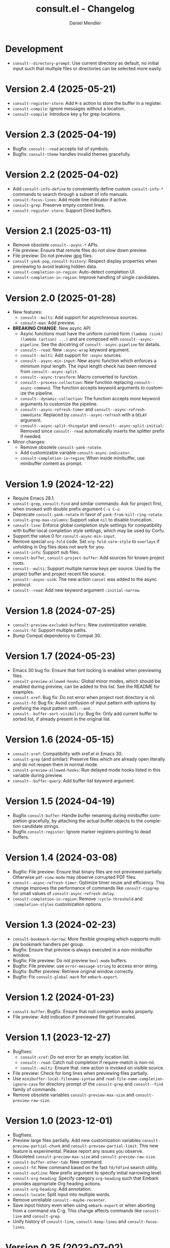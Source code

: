 #+title: consult.el - Changelog
#+author: Daniel Mendler
#+language: en

* Development

- ~consult--directory-prompt~: Use current directory as default, no initial input
  such that multiple files or directories can be selected more easily.

* Version 2.4 (2025-05-21)

- ~consult-register-store~: Add =M-b= action to store the buffer in a register.
- ~consult-compile~: Ignore messages without a location.
- ~consult-compile~: Introduce key =g= for grep locations.

* Version 2.3 (2025-04-19)

- Bugfix: ~consult--read~ accepts list of symbols.
- Bugfix: ~consult-theme~ handles invalid themes gracefully.

* Version 2.2 (2025-04-02)

- Add ~consult-info-define~ to conveniently define custom ~consult-info-*~ commands
  to search through a subset of info manuals.
- ~consult-focus-lines~: Add mode line indicator if active.
- ~consult-grep~: Preserve empty context lines.
- ~consult-register-store~: Support Dired buffers.

* Version 2.1 (2025-03-11)

- Remove obsolete ~consult--async-*~ APIs.
- File preview: Ensure that remote files do not slow down preview.
- File preview: Do not preview gpg files.
- ~consult-yank-pop~, ~consult-history~: Respect display properties when previewing
  to avoid leaking hidden data.
- ~consult-completion-in-region~: Auto-detect completion UI.
- ~consult-completion-in-region~: Improve handling of single candidates.

* Version 2.0 (2025-01-28)

- New features:
  + ~consult--multi~: Add support for asynchronous sources.
  + ~consult-man~: Add preview.
- *BREAKING CHANGE*: New async API
  + Async functions must have the uniform curried form
    ~(lambda (sink) (lambda (action) ...)~ and are composed with
    ~consult--async-pipeline~. See the docstring of ~consult--async-pipeline~ for
    details.
  + ~consult--read~: New ~:async-wrap~ keyword argument.
  + ~consult--multi~: Add support for ~:async~ sources.
  + ~consult--async-min-input~: New async function which enforces a minimum input
    length. The input length check has been removed from ~consult--async-split~.
  + ~consult--async-transform~: Macro converted to function.
  + ~consult--process-collection~: New function replacing ~consult--async-command~.
    The function accepts keyword arguments to customize the pipeline.
  + ~consult--dynamic-collection~: The function accepts more keyword arguments to
    customize the pipeline.
  + ~consult--async-refresh-timer~ and ~consult--async-refresh-immediate~: Replaced by
    ~consult--async-refresh~ with a ~DELAY~ argument.
  + ~consult--async-split-thingatpt~ and ~consult--async-split-initial~: Removed
    since ~consult--read~ automatically inserts the splitter prefix if needed.
- Minor changes:
  + Remove obsolete ~consult-yank-rotate~.
  + Add customizable variable ~consult-async-indicator~.
  + ~consult-completion-in-region~: When inside minibuffer, use minibuffer content
    as prompt.

* Version 1.9 (2024-12-22)

- Require Emacs 28.1.
- ~consult-grep~, ~consult-find~ and similar commands: Ask for project first, when
  invoked with double prefix argument ~C-u C-u~.
- Deprecate ~consult-yank-rotate~ in favor of ~yank-from-kill-ring-rotate~.
- ~consult-grep-max-columns~: Support value ~nil~ to disable truncation.
- ~consult-line~: Enforce global completion style settings for compatibility with
  buffer-local completion style settings, which may be used by Corfu.
- Support the value 0 for ~consult-async-min-input~.
- Remove special ~org-fold~ code. Set ~org-fold-core-style~ to ~overlays~ if unfolding
  in Org files does not work for you.
- ~consult-info~: Support sub files.
- ~consult-buffer~, ~consult-project-buffer~: Add sources for known project roots.
- ~consult--multi~: Support multiple narrow keys per source. Used by the project
  buffer and project recent file source.
- ~consult--async-sink~: The new action ~cancel~ was added to the async protocol.
- ~consult--read~: Add new keyword argument ~:initial-narrow~.

* Version 1.8 (2024-07-25)

- =consult-preview-excluded-buffers=: New customization variable.
- =consult-fd=: Support multiple paths.
- Bump Compat dependency to Compat 30.

* Version 1.7 (2024-05-23)

- Emacs 30 bug fix: Ensure that font locking is enabled when previewing files.
- ~consult-preview-allowed-hooks~: Global minor modes, which should be enabled
  during preview, can be added to this list. See the README for examples.
- ~consult-xref~: Bug fix: Do not error when project root directory is nil.
- ~consult-fd~: Bug fix: Avoid confusion of input pattern with options by
  prefixing the input pattern with ~--and~.
- ~consult--buffer-sort-visibility~: Bug fix: Only add current buffer to sorted
  list, if already present in the original list.

* Version 1.6 (2024-05-15)

- ~consult-xref~: Compatibility with xref.el in Emacs 30.
- ~consult-grep~ (and similar): Preserve files which are already open literally
  and do not reopen them in normal mode.
- ~consult-preview-allowed-hooks~: Run delayed mode hooks listed in this variable
  during preview.
- ~consult--buffer-query~: Add buffer-list keyword argument.

* Version 1.5 (2024-04-19)

- Bugfix ~consult-buffer~: Handle buffer renaming during minibuffer completion
  gracefully, by attaching the actual buffer objects to the completion candidate
  strings.
- Bugfix ~consult-register~: Ignore marker registers pointing to dead buffers.

* Version 1.4 (2024-03-08)

- Bugfix: File preview: Ensure that binary files are not previewed partially.
  Otherwise ~pdf-view-mode~ may observe corrupted PDF files.
- ~consult--async-refresh-timer~: Optimize timer reuse and efficiency. This change
  improves the performance of commands like ~consult-ripgrep~ for small values of
  ~consult-async-refresh-delay~.
- ~consult-completion-in-region~: Remove ~:cycle-threshold~ and ~:completion-styles~
  customization options.

* Version 1.3 (2024-02-23)

- ~consult-bookmark-narrow~: More flexible grouping which supports multiple
  bookmark handlers per group.
- Bugfix: Ensure that preview is always executed in a non-minibuffer window.
- Bugfix: File preview: Do not preview ~hexl-mode~ buffers.
- Bugfix: File preview: use ~error-message-string~ to access error string.
- Bugfix: Buffer preview: Retrieve original window correctly.
- Bugfix: Fix ~consult-global-mark~ for ~embark-export~.

* Version 1.2 (2024-01-23)

- =consult-buffer=: Bugfix. Ensure that null completion works properly.
- File preview: Add indication if previewed file got truncated.

* Version 1.1 (2023-12-27)

- Bugfixes:
  + ~consult-xref~: Do not error for an empty location list.
  + ~consult--read~: Catch null completion if require-match is non-nil.
  + ~consult--multi~: Ensure that :new action is invoked on visible source.
- File preview: Check for long lines when previewing files partially.
- Use ~minibuffer-local-filename-syntax~ and ~read-file-name-completion-ignore-case~
  for directory prompt of the ~consult-grep~ and ~consult--find~ family of commands.
- Remove obsolete variables ~consult-preview-max-size~ and
  ~consult-preview-raw-size~.

* Version 1.0 (2023-12-01)

- Bugfixes.
- Preview large files partially. Add new customization variables
  =consult-preview-partial-chunk= and =consult-preview-partial-limit=. This new
  feature is experimental. Please report any issues you observe.
- Obsoleted =consult-preview-max-size= and =consult-preview-raw-size=.
- =consult-buffer-other-tab=: New command.
- =consult-fd=: New command based on the fast =fd/fdfind= search utility.
- =consult-outline=: New prefix argument to specify initial narrowing level.
- =consult-org-heading=: Specify category =org-heading= such that Embark provides
  appropriate Org heading actions.
- =consult-org-heading=: Add annotation.
- =consult-locate=: Split input into multiple words.
- Remove unreliable =consult--maybe-recenter=.
- Save input history even when using =embark-export= or when aborting from a
  command via C-g. This change affects commands like =consult-line= and
  =consult-grep=.
- Unify history of =consult-line=, =consult-keep-lines= and =consult-focus-lines=.

* Version 0.35 (2023-07-02)

- Bugfixes.
- =consult--read= now accepts programmable completion tables as argument, e.g.,
  =completion-table-dynamic= or =completion--file-name-table=. This allows you to
  reuse existing completion tables to write completion commands enhanced with
  Consult candidate preview.
- Replace =consult-preview-cursor= face with =cursor-highlight-mark=.
- Change calling convention of =consult-focus-lines= and =consult-keep-lines=.
- The regexps in =consult-buffer-filter= are matched case sensitively now.
  Similarly, the =INCLUDE= and =EXCLUDE= arguments of =consult--buffer-query= are also
  case sensitive.
- Do not preview remote files by default, see =consult-preview-excluded-files=.
- Use =consult--maybe-recenter= instead of =recenter= in =consult-after-jump-hook=.
- =consult-goto-line=: Support =line:column= input.

* Version 0.34 (2023-04-21)

- Bugfixes.
- =consult-org-heading=: Support tag inheritance.
- Use pure =consult--fast-abbreviate-file-name= function to abbreviate file names
  in =consult-buffer= and =consult-recent-file=. This ensures that abbreviation does
  not access the file system (or worse remote hosts via Tramp) and is always
  fast. The downside is that some paths may not get abbreviated.
- Introduce buffer sources =consult--source-project-buffer-hidden= and
  =consult--source-project-recent-file-hidden=. Set the buffer sources of
  =consult-project= to =consult--source-project-buffer= and
  =consult--source-project-recent-file= to ease customization.
- =consult-buffer=: Explicitly save =window-next-buffers= and =window-prev-buffers=.
- When previewing files literally (=consult-preview-raw-size=), set the multi byte
  flag of the previewed buffer, such that UTF-8 buffers are not garbled.
- Do not create preview cursor overlay. Instead display the actual point by
  ensuring that =cursor-in-non-selected-windows= is set.

* Version 0.33 (2023-03-11)

- BREAKING: The key convention has been updated. The old key convention is not
  supported anymore. Keys must now be strings valid according to =key-valid-p=.
  This changes affects the keys =consult-narrow-key=, =consult-widen-key=,
  =consult-preview-key= and the =:preview-key= of sources and passed as keyword
  argument to =consult--read=. See the example configurations in the manual.
- BREAKING: Remove the "." argument from  =consult-grep-args= and
  =consult-ripgrep-args=, since directories or files to search are appended by the
  command line builder. Take this change into account, when you use a customized
  version of those variables.
- =consult-grep=: Add support for grep and find over multiple files or directory.
  If the prefix argument DIR is a single C-u, prompt for comma separated
  directories or files to search recursively via =completing-read-multiple=.
- =consult-buffer= and =consult-isearch-history=: Align annotations dynamically
  depending on candidate width, instead of computing the alignment beforehand.
- Add the full path as =help-echo= property to abbreviated directory paths and
  project names. Enable =tooltip-mode= and hover with the mouse over the
  abbreviated directory path to see the full path.
- =consult-grep/find/etc=: Print first line of stderr output if command failed.

* Version 0.32 (2023-02-06)

- Bugfixes
- Deprecate the old key convention. Keys must now be strings valid according to
  =key-valid-p=. This changes affects the keys =consult-narrow-key=,
  =consult-widen-key=, =consult-preview-key= and the =:preview-key= of sources and
  passed as keyword argument to =consult--read=. See the example configurations in
  the manual.
- Add =consult-info= command (#634, #727).
- =consult-buffer=: Always select the first candidate when narrowing (#714).
- =consult-locate-args=: Remove =--existing=, which is not supported by =plocate= on
  Debian stable.
- =consult-ripgrep-args=: Add =--search-zip= option to automatically search through
  compressed files. This will allow you to search Elisp files bundled with your
  Emacs installation. Move to an Elisp library via =find-library=, then invoke
  =consult-ripgrep=.
- Drop obsolete =consult-apropos=. Alternatives: =describe-symbol= in combination
  with =embark-export=. See also =consult-info= and =consult-ripgrep= to search
  through info manuals and Elisp source code.
- Drop obsolete =consult-multi-occur=. Alternative: Built-in =multi-occur=,
  =multi-occur-in-matching-buffers= or =consult-line-multi=.
- Drop obsolete =consult-file-externally=. The command has been moved to Embark
  under the name =embark-open-externally=.

* Version 0.31 (2023-01-06)

- Version bump to update the Compat package dependency (29.1.0.1)

* Version 0.30 (2023-01-02)

- Bugfixes
- Drop Selectrum support
- Deprecate =consult-file-externally= in favor of =embark-open-externally=
- Deprecate =consult-multi-occur=. The =multi-occur= command should be improved
  upstream to take advantage of =completing-read-multiple=. Consult provides the
  command =consult-line-multi= as an alternative.
- =consult-history=: Use input as initial completion input

* Version 0.29 (2022-12-03)

- Bugfixes
- =consult-line-multi= has been rewritten completely. The candidates are computed
  on demand based on the input. This reduces startup speed greatly. The command
  behaves like =consult-grep=, but operates on buffers instead of files.
- Add =consult--source-file-register=, and make the registers available in
  =consult-buffer=. Registers are often used as quick access keys for files, e.g.,
  =(add-to-list 'register-alist '(?i file . "~/.emacs.d/init.el")))=.
- Remove obsolete =consult-line-point-placement=
- =consult-grep/find=: Always show directory in the prompt
- Add variable =consult-yank-rotate=, =consult-yank-from-kill-ring= rotates kill ring
- Emacs 29: =consult-register= supports =buffer= register type
- Emacs 29: Support =outline-search-function=
- Org 9.6: Support new =org-fold-core= API (both overlays and text-properties)
- Support abbreviated file names in =recentf-list=, see =recentf-filename-handler=.
- Deprecate =consult-apropos=

* Version 0.20 (2022-10-16)

- Bugfixes
- Allow =consult-*-args= to be a string, or a list of strings or expressions.
- Introduce face =consult-highlight-match= to highlight grep matches in the
  completion buffer.
- Highlight full matches in =consult-line=, =consult-outline=, =consult-*grep= and
  =consult-flymake=.
- Remove face =consult-preview-error=.
- Deprecate =consult-line-point-placement= in favor of more general
  =consult-point-placement=, which is also used by the =consult-*grep= commands.
- =consult-imenu=: Support imenu-after-jump-hook and non-default
  =imenu-default-goto-function=
- =consult-history=: Add support for history index variables, which are updated
  after selection.
- Deprecate support for Selectrum in favor of Vertico. If you use Selectrum
  consider switching to Vertico, Icomplete, Mct or default completion.

* Version 0.19 (2022-09-09)

- Bugfixes
- Allow =consult-flymake= to work across all buffers in a project
- Remove deprecated =consult-completing-read-multiple=
- =consult-grep/git-grep/ripgrep=: Add =--fixed-strings= support
- =consult-grep=: Respect =grep-find-ignored-directories/files=
- =consult-org-heading=: Add tags to completion candidates
- Add =consult-preview-excluded-files=
- =consult-themes=: Support regexps

* Version 0.18 (2022-05-25)

- Bugfixes
- Removed obsolete =consult-recent-file-filter= and =consult-preview-excluded-hooks=
- Deprecate =consult-completing-read-multiple=. See #567 for details.
- Add =consult--source-modified-buffer=

* Version 0.17 (2022-04-22)

- Bugfixes
- Drop Emacs 26 support.
- =consult-goto-line=: Use =goto-line-history= on Emacs 28.
- =consult-customize=: Evaluate settings at runtime. This change makes it possible
  to use =thing-at-point= to overwrite the =:initial= and =:add-history= settings.
- Rename =consult--read-config= to =consult--customize-alist= and change the format.
  The configuration is an alist. The car must be a command symbol. The cdr must
  be a plist of keys and expressions, where the expressions evaluate to the
  actual configuration values.
- Mode hooks in previewed file buffers are delayed. The buffer is only fully
  initialized when leaving the minibuffer for recursive editing.
- Increase =consult-preview-raw-size=.
- Replace =consult-preview-excluded-hooks= by =consult-preview-allowed-hooks=.
- Add =consult-preview-variables= to bind variables for file preview.
- BREAKING API CHANGE of =consult--read=, =consult--prompt=, =consult--multi=: The
  state function protocol changed. The function gets notified of more completion
  state changes. See the docstring of =consult--with-preview= for details.
- BREAKING API CHANGE of =consult--read=: The lookup function protocol changed.
  The function must now accept four or more arguments.
- Remove unused =consult-preview-map=.
- Remove unnecessary =consult-recent-file-filter=. Use =recentf-exclude= instead.
- =consult--multi= sources can have a =:new= function to create candidates.
  When narrowed to a source, new candidates will be created by calling the
  respective =:new= function.
- =consult--multi= returns =:match= information. =:match= can be nil, t, or new,
  depending on if the candidate does not exist, exists or has been created.
- =consult-locate= treats the input literally to take advantage of the db index.

* Version 0.16 (2022-03-08)

- Bugfixes
- Deprecate =consult-project-root-function= in favor of =consult-project-function=.
- Preconfigure =consult-project-function= with a default function based
  on project.el.
- Add =consult-project-buffer=, a variant of =consult-buffer= restricted to the
  current project.
- Add =consult-register-prefix= option.
- Introduced a generic and extensible =consult-register= implementation.
- Lazy marker creation in =consult-line/outline= (performance improvements)

* Version 0.15 (2022-01-31)

- Bugfixes
- =consult-xref=: Prettify the group titles, use =xref--group-name-for-display=
  if available.
- =consult-focus-lines=: Thanks to @jdtsmith, the command is much faster and
  actually useable in large files.
- Added Mct integration, auto refreshing of asynchronous Consult commands.

* Version 0.14 (2021-12-31)

- Bugfixes
- Add =consult-recent-file-filter=
- Rename =consult--source-(project-)file= to =consult-source-(project-)recent-file=
- =consult-keep-lines= makes read-only buffers temporarily writable if confirmed

* Version 0.13 (2021-11-12)

- Bugfixes
- =consult-register=: Add support for file register values.
- Rename =consult-isearch= to =consult-isearch-history=. The command is a history
  browsing command and not a replacement for Isearch.
- =consult-grep= support -[ABC] grep options
- Add =consult-grep-context= face

* Version 0.12 (2021-10-11)

- Bugfixes
- Removed obsolete =consult-project-imenu= and =consult-x-command= variables
- =consult-grep=: Use ~--null~ argument to support file names with colons

* Version 0.11 (2021-08-18)

- Bugfixes only

* Version 0.10 (2021-08-11)

- =consult-mark=, =consult-global-mark=: Add optional marker list argument
- =consult-completing-read-multiple=: New function
- Rename =consult-project-imenu= to =consult-imenu-multi=
- Add =consult-line-multi= to search multiple buffers
- Removed obsolete =consult-yank=, =consult-async-default-split=, =consult-config=
- =consult-ripgrep=: Use =--smart-case=
- =consult-grep/git-grep=: Use =--ignore-case=
- Deprecate =consult-<cmd>-command= in favor of =consult-<cmd>-config.=
- =consult-find=: Use regular expressions instead of globbing/wildcards by default.
  Due to the changes to =consult-find= it is not possible anymore to configure
  =fd= as backend for =consult-find=. A replacement is documented in the wiki.
- =consult-find/locate/man=: Add highlighting to the matching file/man page names.
- =consult-grep/git-grep/ripgrep/find/locate=: Add support for multiple unordered
  patterns. Each of the input patterns must be matched. For example,
  =consult-find= transforms the input "first second third" to "first -and second
  -and third".
- =consult-grep/git-grep/ripgrep=: Compute the highlighting based on the input,
  instead of relying on the ANSI-escaped output. This works better with multiple
  patterns, but may occasionally produce false highlighting.
- Deprecate =consult-x-command= configuration variables in favor of =consult-x-args=.
  The variables have been renamed since the configuration format changed.
- =consult-async-split-styles-alist=: Remove the =space= splitting style, since
  it has been obsoleted by the support for multiple unordered patterns.

* Version 0.9 (2021-06-22)

- Add =consult-preview-excluded-hooks=
- =consult--read/consult--prompt=: Add =:inherit-input-method= argument
- Add debouncing support for preview

* Version 0.8 (2021-05-30)

- Async commands: Do not fix vertical height in Selectrum.
- =consult-imenu=: Deduplicate items (some imenu backends generate duplicates).
- =consult-org-heading=: Deduplicate items.
- =consult-buffer-filter=: Hide more buffers.
- =consult-line=: Matching line preview overlay only in the selected window.
- =consult-yank/completion-in-region=: Insertion preview only in selected window.
- =consult-yank=: Rename to =consult-yank-from-kill-ring= (Emacs 28 naming).
- =consult-yank= commands: =delete-selection-mode= support, added properties.
- =consult-preview-at-point=, =consult-preview-at-point-mode=: New command and
  minor mode to preview candidate at point in =*Completions*= buffer.
- Add =consult-async-split-style= and =consult-async-split-styles-alist=.
- =consult-async-default-split=: Obsoleted in favor of =consult-async-split-style=.
- Deprecate =consult-config= in favor of new =consult-customize= macro.
- =consult-buffer=: Enable previews for files and bookmarks by default.
- =consult-buffer=/=consult--multi=: Add support for =:preview-key= per source.
- =consult-buffer=: Push visible buffers down in the buffer list.
- =consult-flycheck=: Moved to separate repository prior to ELPA submission.
- Submitted Consult to ELPA.

* Version 0.7 (2021-04-29)

- Bugfixes
- =consult-buffer=: Respect =confirm-nonexistent-file-or-buffer=
- =consult-widen-key=: Change default setting to twice the =consult-narrow-key=
- =consult-flycheck=: Sort errors first
- Added support for the Vertico completion system
- Consult adds disambiguation suffixes as suffix instead of as prefix now
  for the commands =consult-line=, =consult-buffer=, etc.
  This enables support for the =basic= completion style and TAB completion.
- =consult--read=: The =:title= function must accept two arguments now,
  the candidate string and a flag. If the flag is nil, the function should
  return the title of the candidate, otherwise the function should return the
  transformed candidate.
- =consult-grep= and related commands: Strip the file name if grouping is used.
- =consult-find/grep=: Ensure that the commands work with Tramp
- =consult-outline=: Add narrowing
- Added =consult-org-heading= and =consult-org-agenda=
- =consult-line=: Highlight visual line during jump preview
- =consult-line=: Start search at current line, add configuration variable
  =consult-start-from-top=. The starting point can be toggled by the prefix
  argument =C-u=.

* Version 0.6 (2021-03-02)

- Bugfixes
- =consult-keep/focus-lines=: Align behavior on regions with built-in =keep-lines=.
- =consult-buffer=: Enable file sources only when =recentf-mode= is enabled
- =consult--multi=: Add =:default= flag, use flag for =consult--source-buffer=
- Add =consult-grep-max-columns= to prevent performance issues for long lines
- Add =consult-fontify-preserve= customization variable
- =consult-line=: Quits Isearch, when started from an Isearch session
- =consult-register-load=: Align prefix argument handling with =insert-register=
- Rename =consult-error= to =consult-compile-error=
- =consult-compile-error=: Allow calling the command from any buffer,
  use the errors from all compilation buffers related to the current buffer.
- =consult-man=: Handle aggregated entries returned by mandoc
- =consult-completion-in-region=: Added preview and =consult-preview-region= face
- Added =consult-completion-in-region-styles= customization variable
- Added =consult-xref=. The function can be set as =xref-show-xrefs-function=
  and =xref-show-definitions-function=.
- Added support for the candidate grouping function =x-group-function=

* Version 0.5 (2021-02-09)

- Bugfixes
- =consult-keep/focus-lines=: If region is active, operate only on the region.
- =consult-register-format=: Do not truncate register strings.
- =consult-buffer= multi sources: Ensure that original buffer is
  shown, when the currently selected source does not perform preview.
- Add =consult-preview-raw-size=
- Expose preview functionality for multi-source bookmarks/files
- Multi sources: Add =:enabled=, =:state= and =:action= fields
- =consult-imenu=: Add faces depending on item types

* Version 0.4 (2021-02-01)

- Bugfixes
- Introduce multi sources, reimplement =consult-buffer= with multi sources
- =consult-isearch=: Add preview highlighting
- =consult-line=: Use =isearch-string= when invoked from running isearch

* Version 0.3 (2021-01-28)

- Bugfixes
- New command =consult-isearch=
- New functions =consult-register-format=, =consult-register-window=,
  removed =consult-register-preview=

* Version 0.2 (2021-01-16)

- Initial stable release
